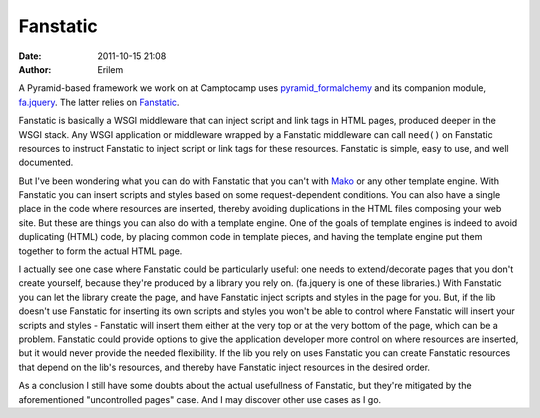 Fanstatic
#########
:date: 2011-10-15 21:08
:author: Erilem

A Pyramid-based framework we work on at Camptocamp uses
`pyramid\_formalchemy`_ and its companion module, `fa.jquery`_. The
latter relies on `Fanstatic`_.

Fanstatic is basically a WSGI middleware that can inject script and link
tags in HTML pages, produced deeper in the WSGI stack. Any WSGI
application or middleware wrapped by a Fanstatic middleware can call
``need()`` on Fanstatic resources to instruct Fanstatic to inject script
or link tags for these resources. Fanstatic is simple, easy to use, and
well documented.

But I've been wondering what you can do with Fanstatic that you can't
with `Mako`_ or any other template engine. With Fanstatic you can insert
scripts and styles based on some request-dependent conditions. You can
also have a single place in the code where resources are inserted,
thereby avoiding duplications in the HTML files composing your web site.
But these are things you can also do with a template engine. One of the
goals of template engines is indeed to avoid duplicating (HTML) code, by
placing common code in template pieces, and having the template engine
put them together to form the actual HTML page.

I actually see one case where Fanstatic could be particularly useful:
one needs to extend/decorate pages that you don't create yourself,
because they're produced by a library you rely on. (fa.jquery is one of
these libraries.) With Fanstatic you can let the library create the
page, and have Fanstatic inject scripts and styles in the page for you.
But, if the lib doesn't use Fanstatic for inserting its own scripts and
styles you won't be able to control where Fanstatic will insert your
scripts and styles - Fanstatic will insert them either at the very top
or at the very bottom of the page, which can be a problem. Fanstatic
could provide options to give the application developer more control on
where resources are inserted, but it would never provide the needed
flexibility. If the lib you rely on uses Fanstatic you can create
Fanstatic resources that depend on the lib's resources, and thereby have
Fanstatic inject resources in the desired order.

As a conclusion I still have some doubts about the actual usefullness of
Fanstatic, but they're mitigated by the aforementioned "uncontrolled
pages" case. And I may discover other use cases as I go.

.. _pyramid\_formalchemy: http://docs.formalchemy.org/pyramid_formalchemy/
.. _fa.jquery: http://www.gawel.org/docs/fa.jquery/
.. _Fanstatic: http://www.fanstatic.org
.. _Mako: http://www.makotemplates.org/
